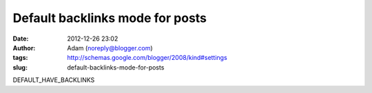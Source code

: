 Default backlinks mode for posts
################################
:date: 2012-12-26 23:02
:author: Adam (noreply@blogger.com)
:tags: http://schemas.google.com/blogger/2008/kind#settings
:slug: default-backlinks-mode-for-posts

DEFAULT\_HAVE\_BACKLINKS
